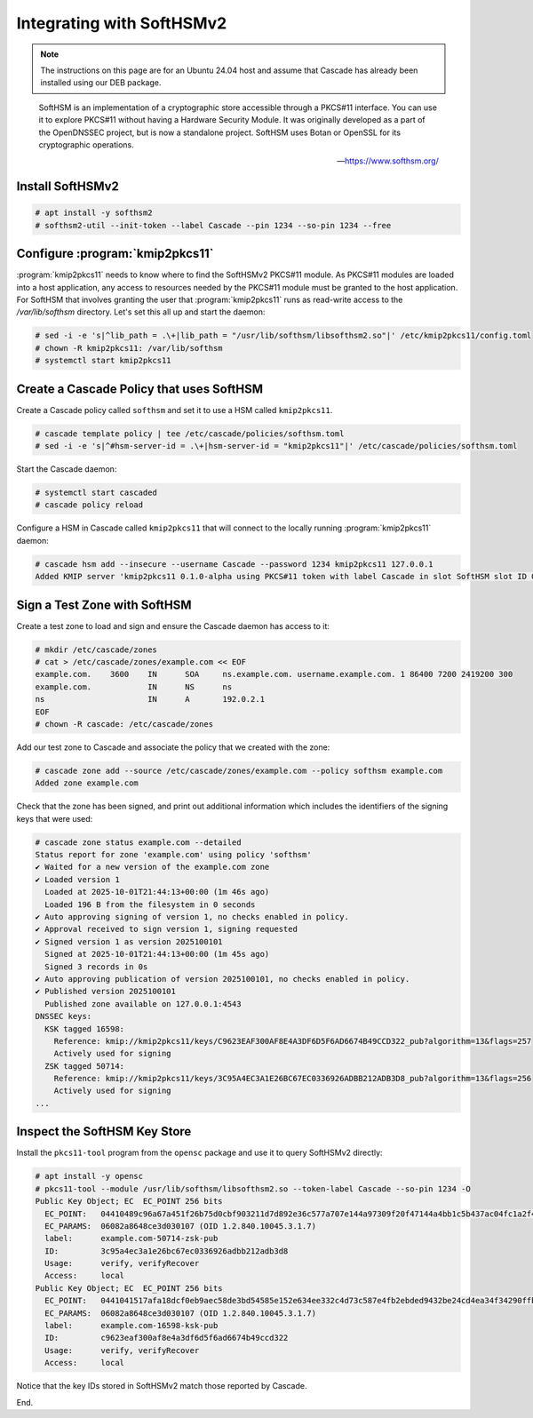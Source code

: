 Integrating with SoftHSMv2
==========================

.. Note:: The instructions on this page are for an Ubuntu 24.04 host and
   assume that Cascade has already been installed using our DEB package.

.. epigraph::

   SoftHSM is an implementation of a cryptographic store accessible through a
   PKCS#11 interface. You can use it to explore PKCS#11 without having a
   Hardware Security Module. It was originally developed as a part of the
   OpenDNSSEC project, but is now a standalone project. SoftHSM uses Botan or
   OpenSSL for its cryptographic operations.

   -- https://www.softhsm.org/

Install SoftHSMv2
~~~~~~~~~~~~~~~~~

.. code-block:: bash

   # apt install -y softhsm2
   # softhsm2-util --init-token --label Cascade --pin 1234 --so-pin 1234 --free

Configure :program:`kmip2pkcs11`
~~~~~~~~~~~~~~~~~~~~~~~~~~~~~~~~

:program:`kmip2pkcs11` needs to know where to find the SoftHSMv2 PKCS#11
module. As PKCS#11 modules are loaded into a host application, any
access to resources needed by the PKCS#11 module must be granted to
the host application. For SoftHSM that involves granting the user that
:program:`kmip2pkcs11` runs as read-write access to the `/var/lib/softhsm`
directory. Let's set this all up and start the daemon:

.. code-block:: bash

   # sed -i -e 's|^lib_path = .\+|lib_path = "/usr/lib/softhsm/libsofthsm2.so"|' /etc/kmip2pkcs11/config.toml
   # chown -R kmip2pkcs11: /var/lib/softhsm
   # systemctl start kmip2pkcs11

Create a Cascade Policy that uses SoftHSM
~~~~~~~~~~~~~~~~~~~~~~~~~~~~~~~~~~~~~~~~~

Create a Cascade policy called ``softhsm`` and set it to use a HSM
called ``kmip2pkcs11``.

.. code-block:: bash

   # cascade template policy | tee /etc/cascade/policies/softhsm.toml
   # sed -i -e 's|^#hsm-server-id = .\+|hsm-server-id = "kmip2pkcs11"|' /etc/cascade/policies/softhsm.toml

Start the Cascade daemon:

.. code-block:: bash

   # systemctl start cascaded
   # cascade policy reload

Configure a HSM in Cascade called ``kmip2pkcs11`` that will connect to the
locally running :program:`kmip2pkcs11` daemon:

.. code-block:: bash

   # cascade hsm add --insecure --username Cascade --password 1234 kmip2pkcs11 127.0.0.1
   Added KMIP server 'kmip2pkcs11 0.1.0-alpha using PKCS#11 token with label Cascade in slot SoftHSM slot ID 0x1948bafd via library libsofthsm2.so'.

Sign a Test Zone with SoftHSM
~~~~~~~~~~~~~~~~~~~~~~~~~~~~~

Create a test zone to load and sign and ensure the Cascade daemon has access to it:

.. code-block:: bash

   # mkdir /etc/cascade/zones
   # cat > /etc/cascade/zones/example.com << EOF
   example.com.    3600    IN      SOA     ns.example.com. username.example.com. 1 86400 7200 2419200 300
   example.com.            IN      NS      ns
   ns                      IN      A       192.0.2.1
   EOF
   # chown -R cascade: /etc/cascade/zones

Add our test zone to Cascade and associate the policy that we created with
the zone:

.. code-block:: bash

   # cascade zone add --source /etc/cascade/zones/example.com --policy softhsm example.com
   Added zone example.com

Check that the zone has been signed, and print out additional information
which includes the identifiers of the signing keys that were used:

.. code-block:: bash

   # cascade zone status example.com --detailed
   Status report for zone 'example.com' using policy 'softhsm'
   ✔ Waited for a new version of the example.com zone
   ✔ Loaded version 1
     Loaded at 2025-10-01T21:44:13+00:00 (1m 46s ago)
     Loaded 196 B from the filesystem in 0 seconds
   ✔ Auto approving signing of version 1, no checks enabled in policy.
   ✔ Approval received to sign version 1, signing requested
   ✔ Signed version 1 as version 2025100101
     Signed at 2025-10-01T21:44:13+00:00 (1m 45s ago)
     Signed 3 records in 0s
   ✔ Auto approving publication of version 2025100101, no checks enabled in policy.
   ✔ Published version 2025100101
     Published zone available on 127.0.0.1:4543
   DNSSEC keys:
     KSK tagged 16598:
       Reference: kmip://kmip2pkcs11/keys/C9623EAF300AF8E4A3DF6D5F6AD6674B49CCD322_pub?algorithm=13&flags=257
       Actively used for signing
     ZSK tagged 50714:
       Reference: kmip://kmip2pkcs11/keys/3C95A4EC3A1E26BC67EC0336926ADBB212ADB3D8_pub?algorithm=13&flags=256
       Actively used for signing
   ...

Inspect the SoftHSM Key Store
~~~~~~~~~~~~~~~~~~~~~~~~~~~~~

Install the ``pkcs11-tool`` program from the ``opensc`` package and use it to query SoftHSMv2 directly:

.. code-block:: bash

   # apt install -y opensc
   # pkcs11-tool --module /usr/lib/softhsm/libsofthsm2.so --token-label Cascade --so-pin 1234 -O
   Public Key Object; EC  EC_POINT 256 bits
     EC_POINT:   04410489c96a67a451f26b75d0cbf903211d7d892e36c577a707e144a97309f20f47144a4bb1c5b437ac04fc1a2f44251253f69bd6d9d575cbe69b612e1d6fc2bf903d
     EC_PARAMS:  06082a8648ce3d030107 (OID 1.2.840.10045.3.1.7)
     label:      example.com-50714-zsk-pub
     ID:         3c95a4ec3a1e26bc67ec0336926adbb212adb3d8
     Usage:      verify, verifyRecover
     Access:     local
   Public Key Object; EC  EC_POINT 256 bits
     EC_POINT:   0441041517afa18dcf0eb9aec58de3bd54585e152e634ee332c4d73c587e4fb2ebded9432be24cd4ea34f34290ffbd5f27a1ef1cfaa82662e8ebaf236c23896f19dfb2
     EC_PARAMS:  06082a8648ce3d030107 (OID 1.2.840.10045.3.1.7)
     label:      example.com-16598-ksk-pub
     ID:         c9623eaf300af8e4a3df6d5f6ad6674b49ccd322
     Usage:      verify, verifyRecover
     Access:     local

Notice that the key IDs stored in SoftHSMv2 match those reported by Cascade.

End.
